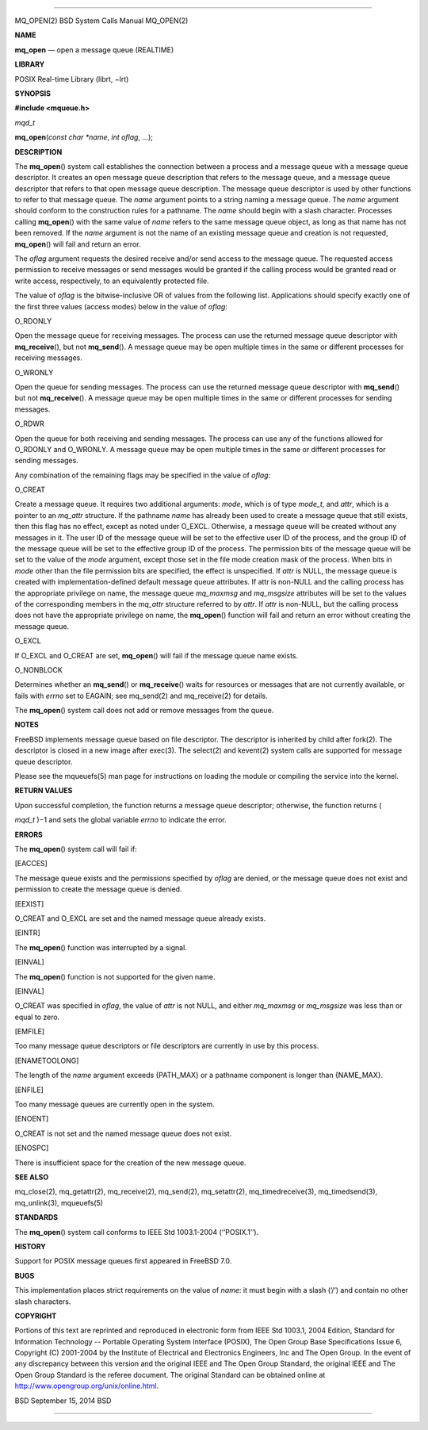 --------------

MQ_OPEN(2) BSD System Calls Manual MQ_OPEN(2)

**NAME**

**mq_open** — open a message queue (REALTIME)

**LIBRARY**

POSIX Real-time Library (librt, −lrt)

**SYNOPSIS**

**#include <mqueue.h>**

*mqd_t*

**mq_open**\ (*const char *name*, *int oflag*, *...*);

**DESCRIPTION**

The **mq_open**\ () system call establishes the connection between a
process and a message queue with a message queue descriptor. It creates
an open message queue description that refers to the message queue, and
a message queue descriptor that refers to that open message queue
description. The message queue descriptor is used by other functions to
refer to that message queue. The *name* argument points to a string
naming a message queue. The *name* argument should conform to the
construction rules for a pathname. The *name* should begin with a slash
character. Processes calling **mq_open**\ () with the same value of
*name* refers to the same message queue object, as long as that name has
not been removed. If the *name* argument is not the name of an existing
message queue and creation is not requested, **mq_open**\ () will fail
and return an error.

The *oflag* argument requests the desired receive and/or send access to
the message queue. The requested access permission to receive messages
or send messages would be granted if the calling process would be
granted read or write access, respectively, to an equivalently protected
file.

The value of *oflag* is the bitwise-inclusive OR of values from the
following list. Applications should specify exactly one of the first
three values (access modes) below in the value of *oflag*:

O_RDONLY

Open the message queue for receiving messages. The process can use the
returned message queue descriptor with **mq_receive**\ (), but not
**mq_send**\ (). A message queue may be open multiple times in the same
or different processes for receiving messages.

O_WRONLY

Open the queue for sending messages. The process can use the returned
message queue descriptor with **mq_send**\ () but not
**mq_receive**\ (). A message queue may be open multiple times in the
same or different processes for sending messages.

O_RDWR

Open the queue for both receiving and sending messages. The process can
use any of the functions allowed for O_RDONLY and O_WRONLY. A message
queue may be open multiple times in the same or different processes for
sending messages.

Any combination of the remaining flags may be specified in the value of
*oflag*:

O_CREAT

Create a message queue. It requires two additional arguments: *mode*,
which is of type *mode_t*, and *attr*, which is a pointer to an
*mq_attr* structure. If the pathname *name* has already been used to
create a message queue that still exists, then this flag has no effect,
except as noted under O_EXCL. Otherwise, a message queue will be created
without any messages in it. The user ID of the message queue will be set
to the effective user ID of the process, and the group ID of the message
queue will be set to the effective group ID of the process. The
permission bits of the message queue will be set to the value of the
*mode* argument, except those set in the file mode creation mask of the
process. When bits in *mode* other than the file permission bits are
specified, the effect is unspecified. If *attr* is NULL, the message
queue is created with implementation-defined default message queue
attributes. If attr is non-NULL and the calling process has the
appropriate privilege on name, the message queue *mq_maxmsg* and
*mq_msgsize* attributes will be set to the values of the corresponding
members in the *mq_attr* structure referred to by *attr*. If *attr* is
non-NULL, but the calling process does not have the appropriate
privilege on name, the **mq_open**\ () function will fail and return an
error without creating the message queue.

O_EXCL

If O_EXCL and O_CREAT are set, **mq_open**\ () will fail if the message
queue name exists.

O_NONBLOCK

Determines whether an **mq_send**\ () or **mq_receive**\ () waits for
resources or messages that are not currently available, or fails with
*errno* set to EAGAIN; see mq_send(2) and mq_receive(2) for details.

The **mq_open**\ () system call does not add or remove messages from the
queue.

**NOTES**

FreeBSD implements message queue based on file descriptor. The
descriptor is inherited by child after fork(2). The descriptor is closed
in a new image after exec(3). The select(2) and kevent(2) system calls
are supported for message queue descriptor.

Please see the mqueuefs(5) man page for instructions on loading the
module or compiling the service into the kernel.

**RETURN VALUES**

Upon successful completion, the function returns a message queue
descriptor; otherwise, the function returns (

*mqd_t* )−1 and sets the global variable *errno* to indicate the error.

**ERRORS**

The **mq_open**\ () system call will fail if:

[EACCES]

The message queue exists and the permissions specified by *oflag* are
denied, or the message queue does not exist and permission to create the
message queue is denied.

[EEXIST]

O_CREAT and O_EXCL are set and the named message queue already exists.

[EINTR]

The **mq_open**\ () function was interrupted by a signal.

[EINVAL]

The **mq_open**\ () function is not supported for the given name.

[EINVAL]

O_CREAT was specified in *oflag*, the value of *attr* is not NULL, and
either *mq_maxmsg* or *mq_msgsize* was less than or equal to zero.

[EMFILE]

Too many message queue descriptors or file descriptors are currently in
use by this process.

[ENAMETOOLONG]

The length of the *name* argument exceeds {PATH_MAX} or a pathname
component is longer than {NAME_MAX}.

[ENFILE]

Too many message queues are currently open in the system.

[ENOENT]

O_CREAT is not set and the named message queue does not exist.

[ENOSPC]

There is insufficient space for the creation of the new message queue.

**SEE ALSO**

mq_close(2), mq_getattr(2), mq_receive(2), mq_send(2), mq_setattr(2),
mq_timedreceive(3), mq_timedsend(3), mq_unlink(3), mqueuefs(5)

**STANDARDS**

The **mq_open**\ () system call conforms to IEEE Std 1003.1-2004
(‘‘POSIX.1’’).

**HISTORY**

Support for POSIX message queues first appeared in FreeBSD 7.0.

**BUGS**

This implementation places strict requirements on the value of *name*:
it must begin with a slash (‘/’) and contain no other slash characters.

**COPYRIGHT**

Portions of this text are reprinted and reproduced in electronic form
from IEEE Std 1003.1, 2004 Edition, Standard for Information Technology
-- Portable Operating System Interface (POSIX), The Open Group Base
Specifications Issue 6, Copyright (C) 2001-2004 by the Institute of
Electrical and Electronics Engineers, Inc and The Open Group. In the
event of any discrepancy between this version and the original IEEE and
The Open Group Standard, the original IEEE and The Open Group Standard
is the referee document. The original Standard can be obtained online at
http://www.opengroup.org/unix/online.html.

BSD September 15, 2014 BSD

--------------

.. Copyright (c) 1990, 1991, 1993
..	The Regents of the University of California.  All rights reserved.
..
.. This code is derived from software contributed to Berkeley by
.. Chris Torek and the American National Standards Committee X3,
.. on Information Processing Systems.
..
.. Redistribution and use in source and binary forms, with or without
.. modification, are permitted provided that the following conditions
.. are met:
.. 1. Redistributions of source code must retain the above copyright
..    notice, this list of conditions and the following disclaimer.
.. 2. Redistributions in binary form must reproduce the above copyright
..    notice, this list of conditions and the following disclaimer in the
..    documentation and/or other materials provided with the distribution.
.. 3. Neither the name of the University nor the names of its contributors
..    may be used to endorse or promote products derived from this software
..    without specific prior written permission.
..
.. THIS SOFTWARE IS PROVIDED BY THE REGENTS AND CONTRIBUTORS ``AS IS'' AND
.. ANY EXPRESS OR IMPLIED WARRANTIES, INCLUDING, BUT NOT LIMITED TO, THE
.. IMPLIED WARRANTIES OF MERCHANTABILITY AND FITNESS FOR A PARTICULAR PURPOSE
.. ARE DISCLAIMED.  IN NO EVENT SHALL THE REGENTS OR CONTRIBUTORS BE LIABLE
.. FOR ANY DIRECT, INDIRECT, INCIDENTAL, SPECIAL, EXEMPLARY, OR CONSEQUENTIAL
.. DAMAGES (INCLUDING, BUT NOT LIMITED TO, PROCUREMENT OF SUBSTITUTE GOODS
.. OR SERVICES; LOSS OF USE, DATA, OR PROFITS; OR BUSINESS INTERRUPTION)
.. HOWEVER CAUSED AND ON ANY THEORY OF LIABILITY, WHETHER IN CONTRACT, STRICT
.. LIABILITY, OR TORT (INCLUDING NEGLIGENCE OR OTHERWISE) ARISING IN ANY WAY
.. OUT OF THE USE OF THIS SOFTWARE, EVEN IF ADVISED OF THE POSSIBILITY OF
.. SUCH DAMAGE.

